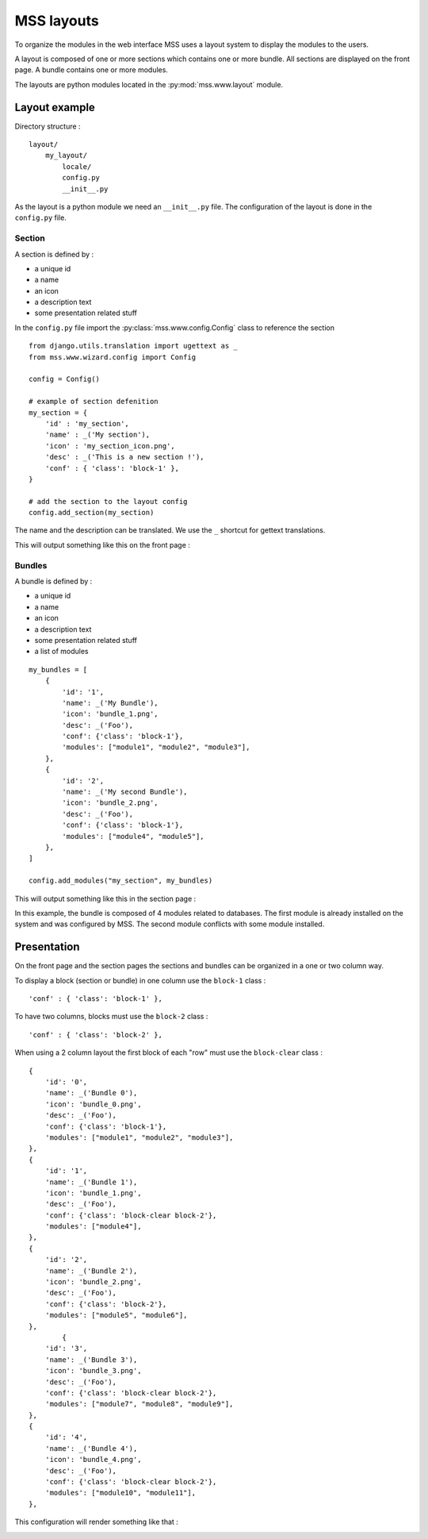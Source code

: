 MSS layouts
=================================

To organize the modules in the web interface MSS uses a layout system to display
the modules to the users.

A layout is composed of one or more sections which contains one or more bundle. All 
sections are displayed on the front page. A bundle contains one or more modules.

The layouts are python modules located in the :py:mod:`mss.www.layout` module.

Layout example
---------------

Directory structure :

::

    layout/
        my_layout/
            locale/
            config.py
            __init__.py
            
As the layout is a python module we need an ``__init__.py`` file. The configuration
of the layout is done in the ``config.py`` file.

Section
^^^^^^^

A section is defined by :

* a unique id
* a name
* an icon
* a description text
* some presentation related stuff

In the ``config.py`` file import the :py:class:`mss.www.config.Config` class to
reference the section

::

    from django.utils.translation import ugettext as _
    from mss.www.wizard.config import Config

    config = Config()

    # example of section defenition
    my_section = {
        'id' : 'my_section',
        'name' : _('My section'),
        'icon' : 'my_section_icon.png',
        'desc' : _('This is a new section !'),
        'conf' : { 'class': 'block-1' },
    }
    
    # add the section to the layout config
    config.add_section(my_section)
    
The name and the description can be translated. We use the ``_`` shortcut for
gettext translations.

This will output something like this on the front page :

.. image:: media/section_example.png

Bundles
^^^^^^^

A bundle is defined by :

* a unique id
* a name
* an icon
* a description text
* some presentation related stuff
* a list of modules

::

    my_bundles = [
        {
            'id': '1',
            'name': _('My Bundle'),
            'icon': 'bundle_1.png',
            'desc': _('Foo'),
            'conf': {'class': 'block-1'},
            'modules': ["module1", "module2", "module3"],
        },
        {
            'id': '2',
            'name': _('My second Bundle'),
            'icon': 'bundle_2.png',
            'desc': _('Foo'),
            'conf': {'class': 'block-1'},
            'modules': ["module4", "module5"],
        },        
    ]

    config.add_modules("my_section", my_bundles)
    
This will output something like this in the section page :

.. image:: media/bundle_example.png

In this example, the bundle is composed of 4 modules related to databases. 
The first module is already installed on the system and was configured by MSS. 
The second module conflicts with some module installed.

Presentation
------------

On the front page and the section pages the sections and bundles can be organized
in a one or two column way.

To display a block (section or bundle) in one column use the ``block-1`` class :

::

    'conf' : { 'class': 'block-1' },

To have two columns, blocks must use the ``block-2`` class :

::

    'conf' : { 'class': 'block-2' },

When using a 2 column layout the first block of each "row" must use the ``block-clear`` class :

::

        {
            'id': '0',
            'name': _('Bundle 0'),
            'icon': 'bundle_0.png',
            'desc': _('Foo'),
            'conf': {'class': 'block-1'},
            'modules': ["module1", "module2", "module3"],
        },
        {
            'id': '1',
            'name': _('Bundle 1'),
            'icon': 'bundle_1.png',
            'desc': _('Foo'),
            'conf': {'class': 'block-clear block-2'},
            'modules': ["module4"],
        },
        {
            'id': '2',
            'name': _('Bundle 2'),
            'icon': 'bundle_2.png',
            'desc': _('Foo'),
            'conf': {'class': 'block-2'},
            'modules': ["module5", "module6"],
        },
                {
            'id': '3',
            'name': _('Bundle 3'),
            'icon': 'bundle_3.png',
            'desc': _('Foo'),
            'conf': {'class': 'block-clear block-2'},
            'modules': ["module7", "module8", "module9"],
        },
        {
            'id': '4',
            'name': _('Bundle 4'),
            'icon': 'bundle_4.png',
            'desc': _('Foo'),
            'conf': {'class': 'block-clear block-2'},
            'modules': ["module10", "module11"],
        },
        
This configuration will render something like that :

.. image:: media/layout_sketch.png
